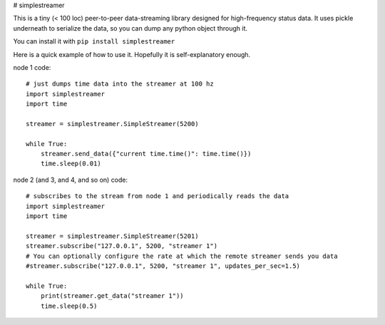 # simplestreamer

This is a tiny (< 100 loc) peer-to-peer data-streaming library designed for high-frequency status data.
It uses pickle underneath to serialize the data, so you can dump any python object through it.

You can install it with
``pip install simplestreamer``

Here is a quick example of how to use it. Hopefully it is self-explanatory enough.

node 1 code: ::

    # just dumps time data into the streamer at 100 hz
    import simplestreamer
    import time

    streamer = simplestreamer.SimpleStreamer(5200)

    while True:
        streamer.send_data({"current time.time()": time.time()})
        time.sleep(0.01)


node 2 (and 3, and 4, and so on) code: ::

    # subscribes to the stream from node 1 and periodically reads the data
    import simplestreamer
    import time

    streamer = simplestreamer.SimpleStreamer(5201)
    streamer.subscribe("127.0.0.1", 5200, "streamer 1")
    # You can optionally configure the rate at which the remote streamer sends you data
    #streamer.subscribe("127.0.0.1", 5200, "streamer 1", updates_per_sec=1.5)

    while True:
        print(streamer.get_data("streamer 1"))
        time.sleep(0.5)

